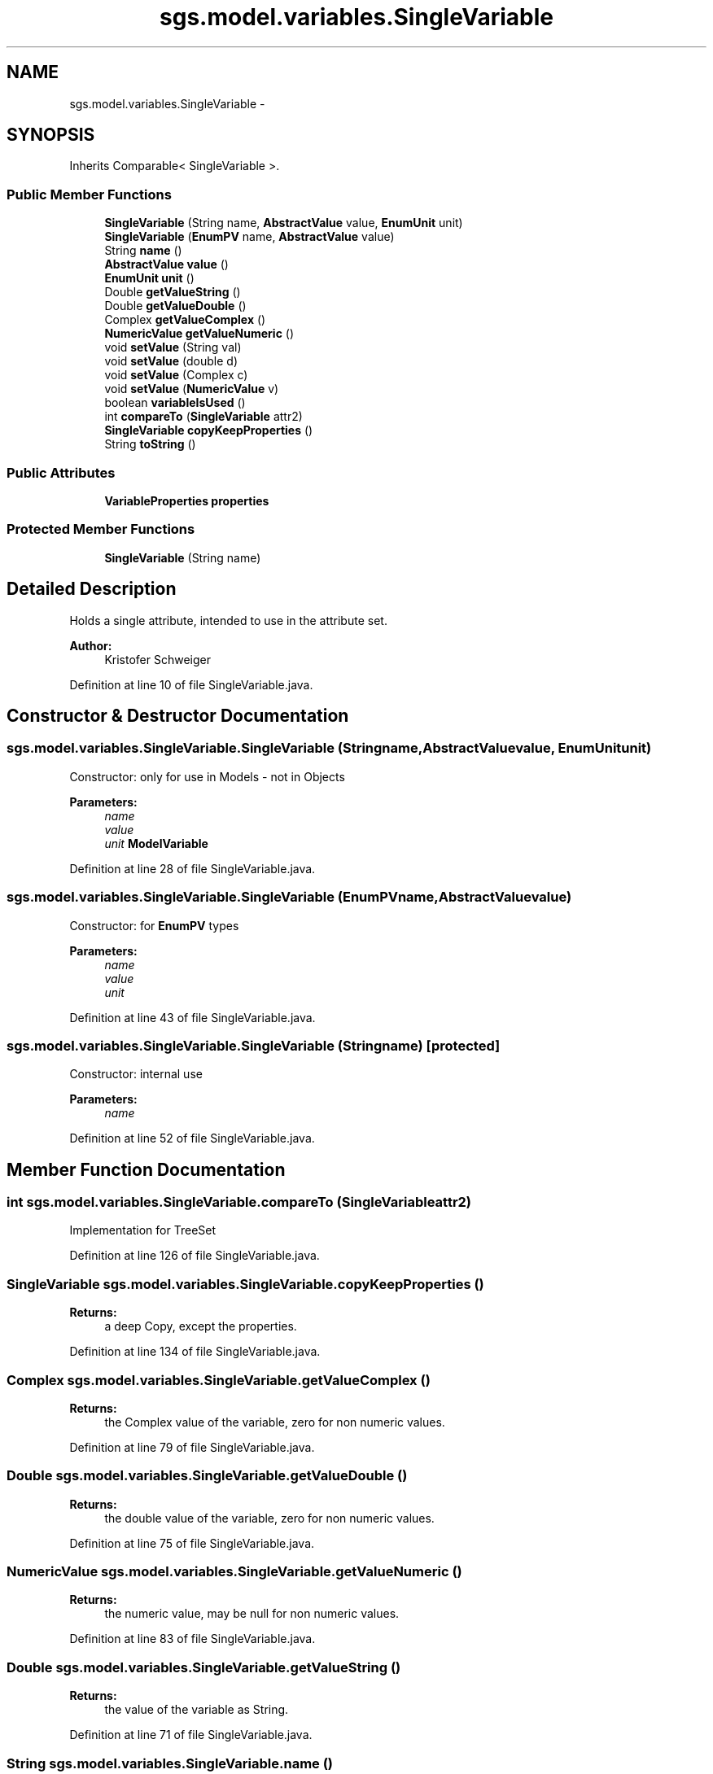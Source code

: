 .TH "sgs.model.variables.SingleVariable" 3 "Wed Oct 28 2015" "Version 0.92" "RAPSim" \" -*- nroff -*-
.ad l
.nh
.SH NAME
sgs.model.variables.SingleVariable \- 
.SH SYNOPSIS
.br
.PP
.PP
Inherits Comparable< SingleVariable >\&.
.SS "Public Member Functions"

.in +1c
.ti -1c
.RI "\fBSingleVariable\fP (String name, \fBAbstractValue\fP value, \fBEnumUnit\fP unit)"
.br
.ti -1c
.RI "\fBSingleVariable\fP (\fBEnumPV\fP name, \fBAbstractValue\fP value)"
.br
.ti -1c
.RI "String \fBname\fP ()"
.br
.ti -1c
.RI "\fBAbstractValue\fP \fBvalue\fP ()"
.br
.ti -1c
.RI "\fBEnumUnit\fP \fBunit\fP ()"
.br
.ti -1c
.RI "Double \fBgetValueString\fP ()"
.br
.ti -1c
.RI "Double \fBgetValueDouble\fP ()"
.br
.ti -1c
.RI "Complex \fBgetValueComplex\fP ()"
.br
.ti -1c
.RI "\fBNumericValue\fP \fBgetValueNumeric\fP ()"
.br
.ti -1c
.RI "void \fBsetValue\fP (String val)"
.br
.ti -1c
.RI "void \fBsetValue\fP (double d)"
.br
.ti -1c
.RI "void \fBsetValue\fP (Complex c)"
.br
.ti -1c
.RI "void \fBsetValue\fP (\fBNumericValue\fP v)"
.br
.ti -1c
.RI "boolean \fBvariableIsUsed\fP ()"
.br
.ti -1c
.RI "int \fBcompareTo\fP (\fBSingleVariable\fP attr2)"
.br
.ti -1c
.RI "\fBSingleVariable\fP \fBcopyKeepProperties\fP ()"
.br
.ti -1c
.RI "String \fBtoString\fP ()"
.br
.in -1c
.SS "Public Attributes"

.in +1c
.ti -1c
.RI "\fBVariableProperties\fP \fBproperties\fP"
.br
.in -1c
.SS "Protected Member Functions"

.in +1c
.ti -1c
.RI "\fBSingleVariable\fP (String name)"
.br
.in -1c
.SH "Detailed Description"
.PP 
Holds a single attribute, intended to use in the attribute set\&.
.PP
\fBAuthor:\fP
.RS 4
Kristofer Schweiger 
.RE
.PP

.PP
Definition at line 10 of file SingleVariable\&.java\&.
.SH "Constructor & Destructor Documentation"
.PP 
.SS "sgs\&.model\&.variables\&.SingleVariable\&.SingleVariable (Stringname, \fBAbstractValue\fPvalue, \fBEnumUnit\fPunit)"
Constructor: only for use in Models - not in Objects
.PP
\fBParameters:\fP
.RS 4
\fIname\fP 
.br
\fIvalue\fP 
.br
\fIunit\fP \fBModelVariable\fP
.RE
.PP

.PP
Definition at line 28 of file SingleVariable\&.java\&.
.SS "sgs\&.model\&.variables\&.SingleVariable\&.SingleVariable (\fBEnumPV\fPname, \fBAbstractValue\fPvalue)"
Constructor: for \fBEnumPV\fP types
.PP
\fBParameters:\fP
.RS 4
\fIname\fP 
.br
\fIvalue\fP 
.br
\fIunit\fP 
.RE
.PP

.PP
Definition at line 43 of file SingleVariable\&.java\&.
.SS "sgs\&.model\&.variables\&.SingleVariable\&.SingleVariable (Stringname)\fC [protected]\fP"
Constructor: internal use 
.PP
\fBParameters:\fP
.RS 4
\fIname\fP 
.RE
.PP

.PP
Definition at line 52 of file SingleVariable\&.java\&.
.SH "Member Function Documentation"
.PP 
.SS "int sgs\&.model\&.variables\&.SingleVariable\&.compareTo (\fBSingleVariable\fPattr2)"
Implementation for TreeSet 
.PP
Definition at line 126 of file SingleVariable\&.java\&.
.SS "\fBSingleVariable\fP sgs\&.model\&.variables\&.SingleVariable\&.copyKeepProperties ()"

.PP
\fBReturns:\fP
.RS 4
a deep Copy, except the properties\&. 
.RE
.PP

.PP
Definition at line 134 of file SingleVariable\&.java\&.
.SS "Complex sgs\&.model\&.variables\&.SingleVariable\&.getValueComplex ()"

.PP
\fBReturns:\fP
.RS 4
the Complex value of the variable, zero for non numeric values\&. 
.RE
.PP

.PP
Definition at line 79 of file SingleVariable\&.java\&.
.SS "Double sgs\&.model\&.variables\&.SingleVariable\&.getValueDouble ()"

.PP
\fBReturns:\fP
.RS 4
the double value of the variable, zero for non numeric values\&. 
.RE
.PP

.PP
Definition at line 75 of file SingleVariable\&.java\&.
.SS "\fBNumericValue\fP sgs\&.model\&.variables\&.SingleVariable\&.getValueNumeric ()"

.PP
\fBReturns:\fP
.RS 4
the numeric value, may be null for non numeric values\&. 
.RE
.PP

.PP
Definition at line 83 of file SingleVariable\&.java\&.
.SS "Double sgs\&.model\&.variables\&.SingleVariable\&.getValueString ()"

.PP
\fBReturns:\fP
.RS 4
the value of the variable as String\&. 
.RE
.PP

.PP
Definition at line 71 of file SingleVariable\&.java\&.
.SS "String sgs\&.model\&.variables\&.SingleVariable\&.name ()"

.PP
\fBReturns:\fP
.RS 4
the variable name 
.RE
.PP

.PP
Definition at line 57 of file SingleVariable\&.java\&.
.SS "void sgs\&.model\&.variables\&.SingleVariable\&.setValue (Stringval)"

.PP
\fBParameters:\fP
.RS 4
\fIvalue\fP 
.RE
.PP

.PP
Definition at line 91 of file SingleVariable\&.java\&.
.SS "void sgs\&.model\&.variables\&.SingleVariable\&.setValue (doubled)"
Set double value\&. May not be compatible with every subclass of \fBAbstractValue\fP\&. 
.PP
\fBParameters:\fP
.RS 4
\fId\fP 
.RE
.PP

.PP
Definition at line 98 of file SingleVariable\&.java\&.
.SS "void sgs\&.model\&.variables\&.SingleVariable\&.setValue (Complexc)"
Set Complex value\&. May not be compatible with every subclass of \fBAbstractValue\fP\&. 
.PP
\fBParameters:\fP
.RS 4
\fId\fP 
.RE
.PP

.PP
Definition at line 106 of file SingleVariable\&.java\&.
.SS "void sgs\&.model\&.variables\&.SingleVariable\&.setValue (\fBNumericValue\fPv)"
Set Numeric value\&. May not be compatible with every subclass of \fBAbstractValue\fP\&. 
.PP
\fBParameters:\fP
.RS 4
\fIv\fP 
.RE
.PP

.PP
Definition at line 113 of file SingleVariable\&.java\&.
.SS "String sgs\&.model\&.variables\&.SingleVariable\&.toString ()"

.PP
Definition at line 143 of file SingleVariable\&.java\&.
.SS "\fBEnumUnit\fP sgs\&.model\&.variables\&.SingleVariable\&.unit ()"

.PP
\fBReturns:\fP
.RS 4
the unit, describing the variable and its value 
.RE
.PP

.PP
Definition at line 65 of file SingleVariable\&.java\&.
.SS "\fBAbstractValue\fP sgs\&.model\&.variables\&.SingleVariable\&.value ()"

.PP
\fBReturns:\fP
.RS 4
the value object, containing the actual variable value 
.RE
.PP

.PP
Definition at line 61 of file SingleVariable\&.java\&.
.SS "boolean sgs\&.model\&.variables\&.SingleVariable\&.variableIsUsed ()"

.PP
\fBReturns:\fP
.RS 4
true if Variable isVisible OR isEditable (definition) 
.RE
.PP

.PP
Definition at line 120 of file SingleVariable\&.java\&.
.SH "Member Data Documentation"
.PP 
.SS "\fBVariableProperties\fP sgs\&.model\&.variables\&.SingleVariable\&.properties"

.PP
Definition at line 18 of file SingleVariable\&.java\&.

.SH "Author"
.PP 
Generated automatically by Doxygen for RAPSim from the source code\&.
